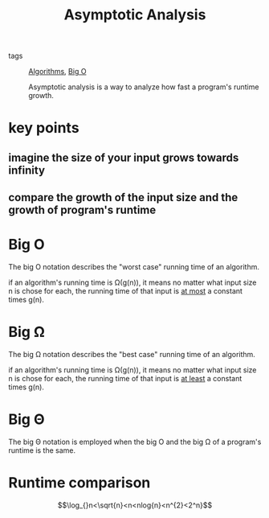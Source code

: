 #+title: Asymptotic Analysis
#+ROAM_TAGS: algorithms

- tags :: [[file:20201124115508-algorithms.org][Algorithms]], [[file:20201124115538-big_o.org][Big O]]

  Asymptotic analysis is a way to analyze how fast a program's runtime growth.

* key points

** imagine the size of your input grows towards infinity

** compare the growth of the input size and the growth of program's runtime

* Big O

The big O notation describes the "worst case" running time of an algorithm.

if an algorithm's running time is Ω(g(n)), it means no matter what input size n is chose for each, the running time of that input is _at most_ a constant times g(n).

* Big Ω

The big Ω notation describes the "best case" running time of an algorithm.

if an algorithm's running time is Ω(g(n)), it means no matter what input size n is chose for each, the running time of that input is _at least_ a constant times g(n).


* Big Θ

The big Θ notation is employed when the big O and the big Ω of a program's runtime is the same.

* Runtime comparison

  $$\log_{}n<\sqrt{n}<n<nlog{n}<n^{2}<2^n}$$



